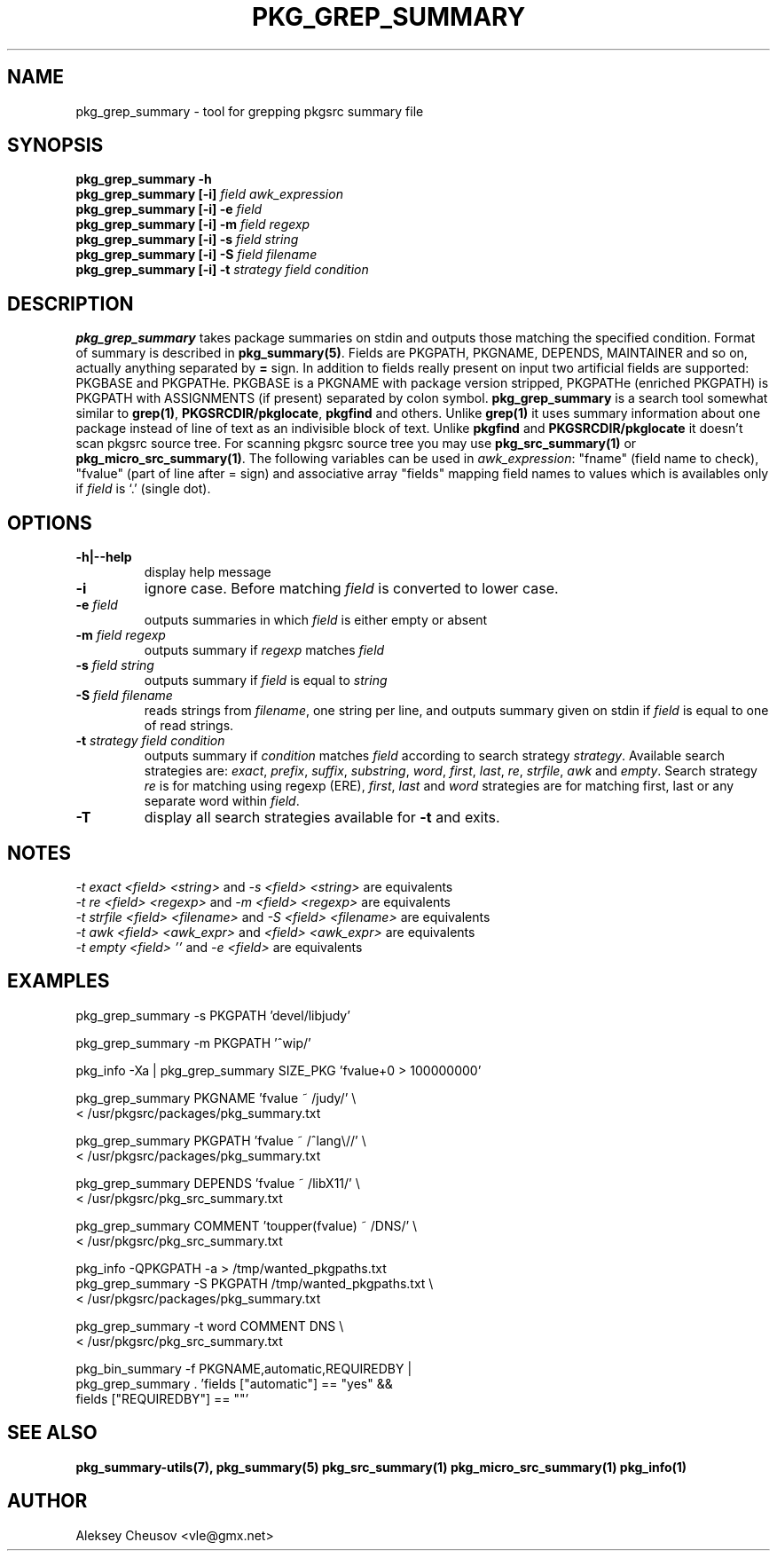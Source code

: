 .\"	$NetBSD: pkg_grep_summary.1,v 1.18 2010/05/30 16:07:13 cheusov Exp $
.\"
.\" Copyright (c) 2008 by Aleksey Cheusov (vle@gmx.net)
.\" Absolutely no warranty.
.\"
.\" ------------------------------------------------------------------
.de VB \" Verbatim Begin
.ft CW
.nf
.ne \\$1
..
.de VE \" Verbatim End
.ft R
.fi
..
.\" ------------------------------------------------------------------
.TH PKG_GREP_SUMMARY 1 "Jan 29, 2008" "" ""
.SH NAME
pkg_grep_summary \- tool for grepping pkgsrc summary file
.SH SYNOPSIS
.BI "pkg_grep_summary -h"
.br
.BI "pkg_grep_summary [-i]" " field awk_expression"
.br
.BI "pkg_grep_summary [-i] -e " field
.br
.BI "pkg_grep_summary [-i] -m" " field regexp"
.br
.BI "pkg_grep_summary [-i] -s" " field string"
.br
.BI "pkg_grep_summary [-i] -S" " field filename"
.br
.BI "pkg_grep_summary [-i] -t" " strategy field condition"
.br
.SH DESCRIPTION
.B pkg_grep_summary
takes package summaries on stdin and
outputs those matching the specified condition.
Format of summary is described in
.BR pkg_summary(5) .
Fields are PKGPATH, PKGNAME, DEPENDS, MAINTAINER
and so on, actually anything separated by 
.B =
sign.
In addition to fields really present on input two artificial fields
are supported: PKGBASE and PKGPATHe. PKGBASE
is a PKGNAME with package version stripped, PKGPATHe (enriched PKGPATH)
is PKGPATH with ASSIGNMENTS
(if present) separated by colon symbol.
.B pkg_grep_summary
is a search tool somewhat similar to
.BR grep(1) ", " PKGSRCDIR/pkglocate ", " pkgfind
and others. Unlike 
.B grep(1)
it uses summary information about one package instead of line of text
as an indivisible block of text.  Unlike
.BR pkgfind " and " PKGSRCDIR/pkglocate
it doesn't scan pkgsrc source tree.
For scanning pkgsrc source tree you may use
.BR pkg_src_summary(1) " or " pkg_micro_src_summary(1) .
The following variables can be used in
.IR awk_expression ": "
"fname"
(field name to check),
"fvalue"
(part of line after = sign) and associative array
"fields"
mapping field names to values which is availables only if 
.I field
is `.' (single dot).
.SH OPTIONS
.TP
.B "-h|--help"
display help message
.TP
.B "-i"
ignore case. Before matching
.I field
is converted to lower case.
.TP
.BI "-e" " field"
outputs summaries in which
.I "field"
is either empty or absent
.TP
.BI "-m" " field regexp"
outputs summary if
.I "regexp"
matches
.I "field"
.TP
.BI "-s" " field string"
outputs summary if
.I "field"
is equal to
.I "string"
.TP
.BI "-S" " field filename"
reads strings from
.IR filename ,
one string per line, and outputs summary given on stdin if
.I "field"
is equal to one of read strings.
.TP
.BI "-t" " strategy field condition"
outputs summary if
.I condition
matches
.I field
according to search strategy
.IR strategy .
Available search strategies are:
.IR exact ", " prefix ", " suffix ", " substring ", " word ", "
.IR first ", " last ", " re ", " strfile ", " awk " and " empty .
Search strategy 
.I re
is for matching using regexp (ERE),
.IR first ", " last " and " word
strategies are for matching first, last or any separate word within 
.IR field .
.TP
.B "-T"
display all search strategies available for
.B -t
and exits.
.SH NOTES
.IR "-t exact <field> <string>" " and " "-s <field> <string>" " are equivalents"
.br
.IR "-t re <field> <regexp>" " and " "-m <field> <regexp>" " are equivalents"
.br
.IR "-t strfile <field> <filename>" " and " "-S <field> <filename>" " are equivalents"
.br
.IR "-t awk <field> <awk_expr>" " and " "<field> <awk_expr>" " are equivalents"
.br
.IR "-t empty <field> ''" " and " "-e <field>" " are equivalents"
.SH EXAMPLES
.VB
pkg_grep_summary -s PKGPATH 'devel/libjudy'

pkg_grep_summary -m PKGPATH '^wip/'

pkg_info -Xa | pkg_grep_summary SIZE_PKG 'fvalue+0 > 100000000'

pkg_grep_summary PKGNAME 'fvalue ~ /judy/' \\
      < /usr/pkgsrc/packages/pkg_summary.txt

pkg_grep_summary PKGPATH 'fvalue ~ /^lang\\//' \\
      < /usr/pkgsrc/packages/pkg_summary.txt

pkg_grep_summary DEPENDS 'fvalue ~ /libX11/' \\
      < /usr/pkgsrc/pkg_src_summary.txt

pkg_grep_summary COMMENT 'toupper(fvalue) ~ /DNS/' \\
      < /usr/pkgsrc/pkg_src_summary.txt

pkg_info -QPKGPATH -a > /tmp/wanted_pkgpaths.txt
pkg_grep_summary -S PKGPATH /tmp/wanted_pkgpaths.txt \\
      < /usr/pkgsrc/packages/pkg_summary.txt

pkg_grep_summary -t word COMMENT DNS \\
      < /usr/pkgsrc/pkg_src_summary.txt

pkg_bin_summary -f PKGNAME,automatic,REQUIREDBY |
pkg_grep_summary . 'fields ["automatic"] == "yes" &&
                    fields ["REQUIREDBY"] == ""'
.VE
.SH SEE ALSO
.BR pkg_summary-utils(7),
.BR pkg_summary(5)
.BR pkg_src_summary(1)
.BR pkg_micro_src_summary(1)
.BR pkg_info(1)
.SH AUTHOR
Aleksey Cheusov <vle@gmx.net>
